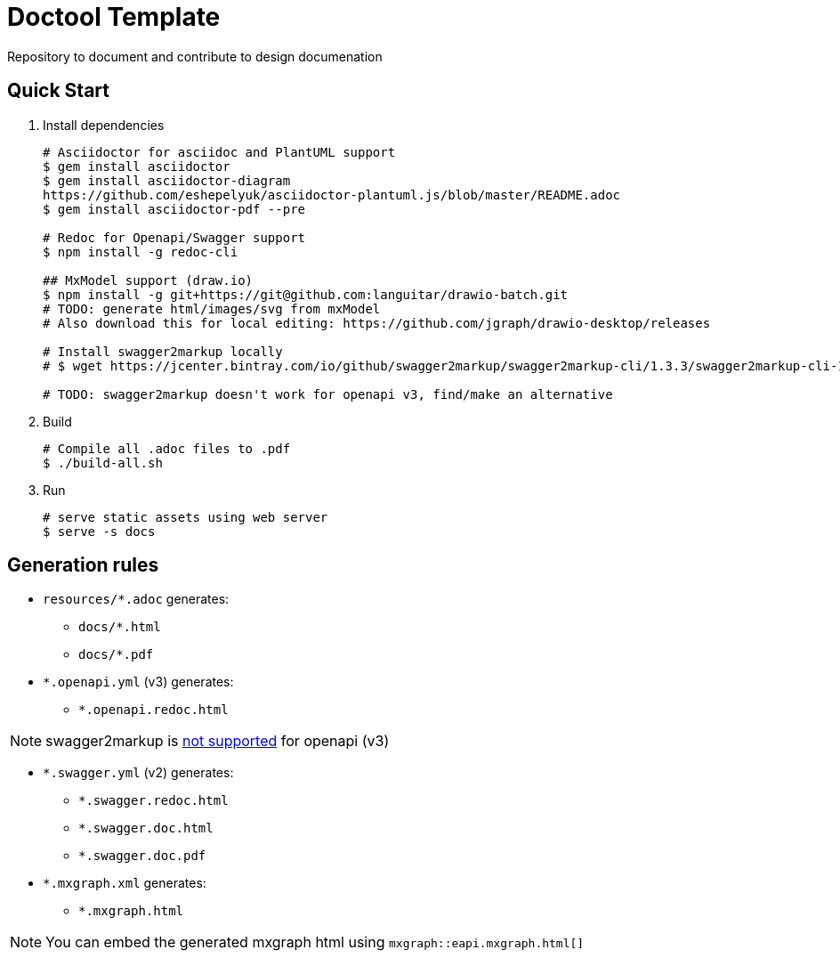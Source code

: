 = Doctool Template
:last-update-label!:

Repository to document and contribute to design documenation

== Quick Start

1. Install dependencies
+
[bash]
----
# Asciidoctor for asciidoc and PlantUML support
$ gem install asciidoctor
$ gem install asciidoctor-diagram
https://github.com/eshepelyuk/asciidoctor-plantuml.js/blob/master/README.adoc
$ gem install asciidoctor-pdf --pre

# Redoc for Openapi/Swagger support
$ npm install -g redoc-cli

## MxModel support (draw.io)
$ npm install -g git+https://git@github.com:languitar/drawio-batch.git
# TODO: generate html/images/svg from mxModel
# Also download this for local editing: https://github.com/jgraph/drawio-desktop/releases

# Install swagger2markup locally
# $ wget https://jcenter.bintray.com/io/github/swagger2markup/swagger2markup-cli/1.3.3/swagger2markup-cli-1.3.3.jar -O ./bin/swagger2markup.jar

# TODO: swagger2markup doesn't work for openapi v3, find/make an alternative

----

2. Build
+
[bash]
----
# Compile all .adoc files to .pdf
$ ./build-all.sh
----

3. Run
+
[bash]
----
# serve static assets using web server
$ serve -s docs
----

== Generation rules

* `resources/*.adoc` generates:
** `docs/*.html`
** `docs/*.pdf`
* `*.openapi.yml` (v3) generates:
** `*.openapi.redoc.html`

NOTE: swagger2markup is link:https://github.com/Swagger2Markup/swagger2markup/issues/340[not supported] for openapi (v3)

* `*.swagger.yml` (v2) generates:
** `*.swagger.redoc.html`
** `*.swagger.doc.html`
** `*.swagger.doc.pdf`
* `*.mxgraph.xml` generates:
** `*.mxgraph.html`

NOTE: You can embed the generated mxgraph html using `mxgraph::eapi.mxgraph.html[]`
